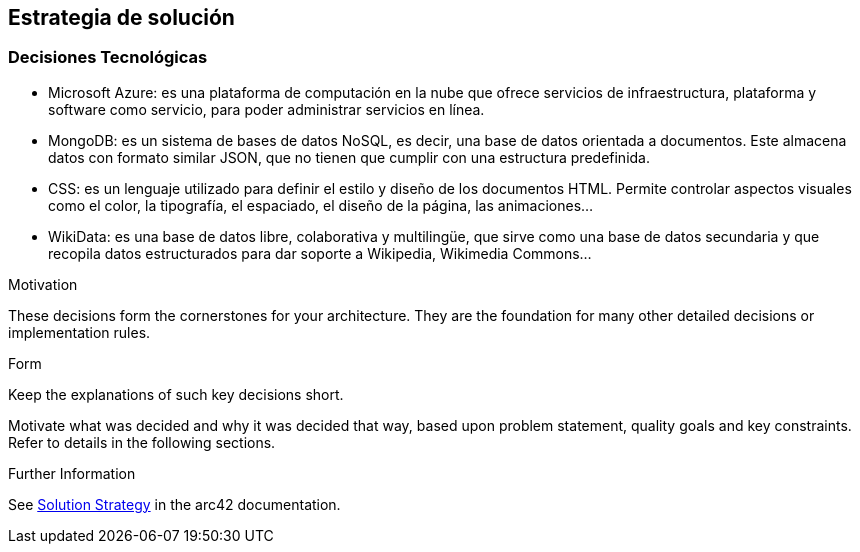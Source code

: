 ifndef::imagesdir[:imagesdir: ../images]

[[section-solution-strategy]]
== Estrategia de solución
=== Decisiones Tecnológicas
* Microsoft Azure: es una plataforma de computación en la nube que ofrece servicios de infraestructura, plataforma y software como servicio, para poder administrar servicios en línea.
* MongoDB: es un sistema de bases de datos NoSQL, es decir, una base de datos orientada a documentos. Este almacena datos con formato similar JSON, que no tienen que cumplir con una estructura predefinida.
* CSS: es un lenguaje utilizado para definir el estilo y diseño de los documentos HTML. Permite controlar aspectos visuales como el color, la tipografía, el espaciado, el diseño de la página, las animaciones...
* WikiData: es una base de datos libre, colaborativa y multilingüe, que sirve como una base de datos secundaria y que recopila datos estructurados para dar soporte a Wikipedia, Wikimedia Commons...
 

.Motivation
These decisions form the cornerstones for your architecture. They are the foundation for many other detailed decisions or implementation rules.

.Form
Keep the explanations of such key decisions short.

Motivate what was decided and why it was decided that way,
based upon problem statement, quality goals and key constraints.
Refer to details in the following sections.


.Further Information

See https://docs.arc42.org/section-4/[Solution Strategy] in the arc42 documentation.

****
